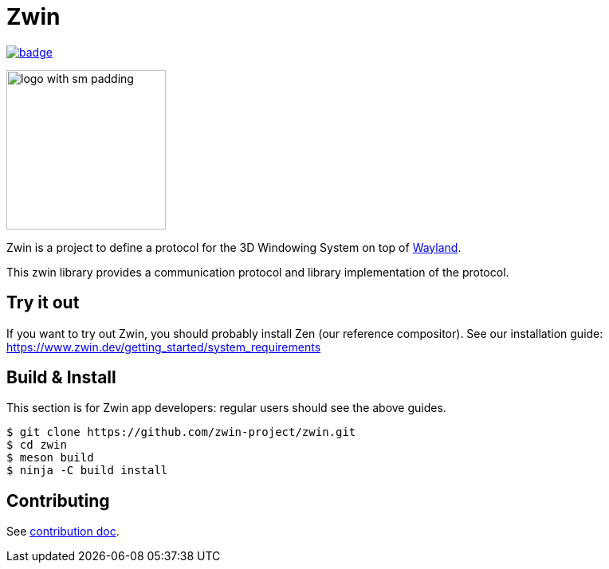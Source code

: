 =  Zwin

image::https://github.com/zwin-project/zwin/actions/workflows/test.yaml/badge.svg[link="https://github.com/zwin-project/zwin/actions/workflows/test.yaml"]

image:./docs/images/logo_with_sm_padding.svg[width=200px]

Zwin is a project to define a protocol for the 3D Windowing System on top of https://wayland.freedesktop.org/[Wayland].

This zwin library provides a communication protocol and library implementation of the protocol.

== Try it out

If you want to try out Zwin, you should probably install Zen (our reference compositor). See our installation guide: https://www.zwin.dev/getting_started/system_requirements


== Build & Install
This section is for Zwin app developers: regular users should see the above guides.

[source, shell]
----
$ git clone https://github.com/zwin-project/zwin.git
$ cd zwin
$ meson build
$ ninja -C build install
----

== Contributing

See link:./docs/CONTRIBUTING.adoc[contribution doc].
